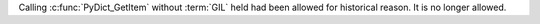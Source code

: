 Calling :c:func:`PyDict_GetItem` without :term:`GIL` held had been allowed for
historical reason. It is no longer allowed.

